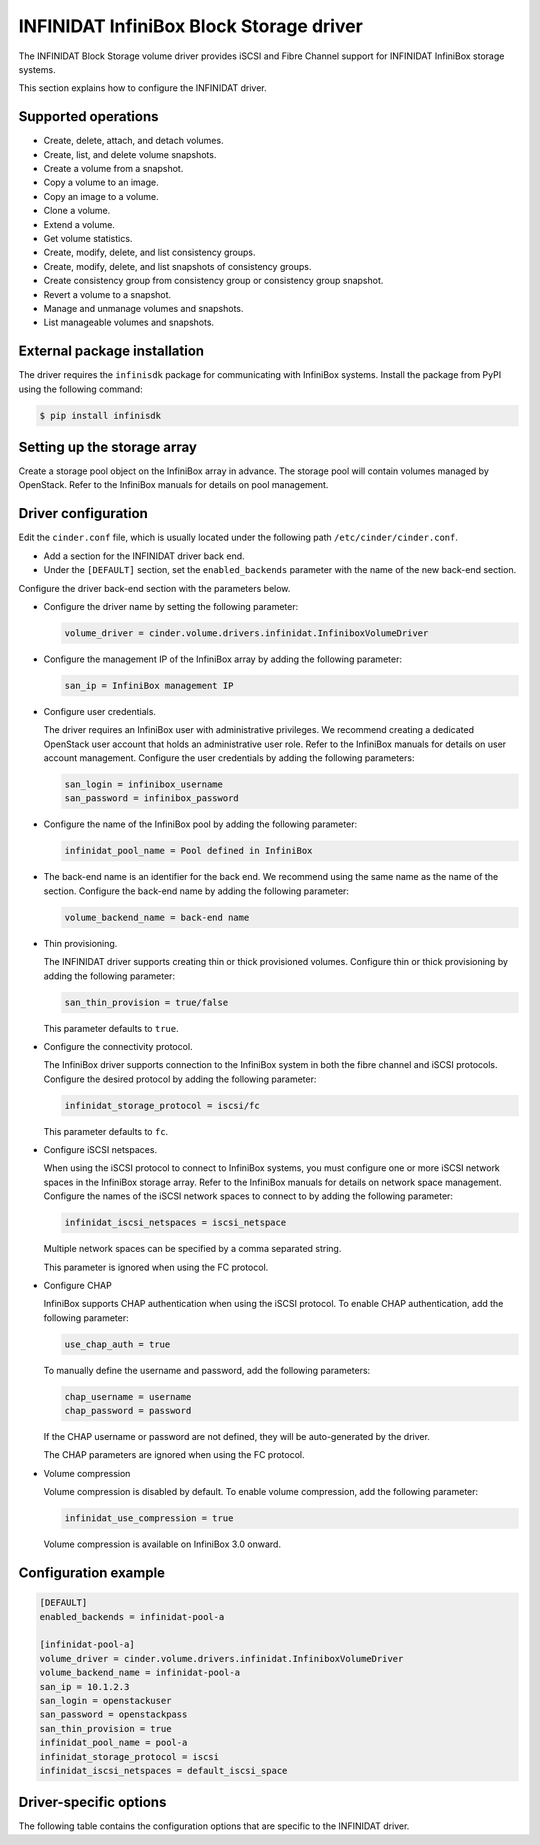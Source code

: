 ========================================
INFINIDAT InfiniBox Block Storage driver
========================================

The INFINIDAT Block Storage volume driver provides iSCSI and Fibre Channel
support for INFINIDAT InfiniBox storage systems.

This section explains how to configure the INFINIDAT driver.

Supported operations
~~~~~~~~~~~~~~~~~~~~

* Create, delete, attach, and detach volumes.
* Create, list, and delete volume snapshots.
* Create a volume from a snapshot.
* Copy a volume to an image.
* Copy an image to a volume.
* Clone a volume.
* Extend a volume.
* Get volume statistics.
* Create, modify, delete, and list consistency groups.
* Create, modify, delete, and list snapshots of consistency groups.
* Create consistency group from consistency group or consistency group
  snapshot.
* Revert a volume to a snapshot.
* Manage and unmanage volumes and snapshots.
* List manageable volumes and snapshots.

External package installation
~~~~~~~~~~~~~~~~~~~~~~~~~~~~~

The driver requires the ``infinisdk`` package for communicating with
InfiniBox systems. Install the package from PyPI using the following command:

.. code-block:: console

   $ pip install infinisdk

Setting up the storage array
~~~~~~~~~~~~~~~~~~~~~~~~~~~~

Create a storage pool object on the InfiniBox array in advance.
The storage pool will contain volumes managed by OpenStack.
Refer to the InfiniBox manuals for details on pool management.

Driver configuration
~~~~~~~~~~~~~~~~~~~~

Edit the ``cinder.conf`` file, which is usually located under the following
path ``/etc/cinder/cinder.conf``.

* Add a section for the INFINIDAT driver back end.

* Under the ``[DEFAULT]`` section, set the ``enabled_backends`` parameter with
  the name of the new back-end section.

Configure the driver back-end section with the parameters below.

* Configure the driver name by setting the following parameter:

  .. code-block:: ini

     volume_driver = cinder.volume.drivers.infinidat.InfiniboxVolumeDriver

* Configure the management IP of the InfiniBox array by adding the following
  parameter:

  .. code-block:: ini

     san_ip = InfiniBox management IP

* Configure user credentials.

  The driver requires an InfiniBox user with administrative privileges.
  We recommend creating a dedicated OpenStack user account
  that holds an administrative user role.
  Refer to the InfiniBox manuals for details on user account management.
  Configure the user credentials by adding the following parameters:

  .. code-block:: ini

     san_login = infinibox_username
     san_password = infinibox_password

* Configure the name of the InfiniBox pool by adding the following parameter:

  .. code-block:: ini

     infinidat_pool_name = Pool defined in InfiniBox

* The back-end name is an identifier for the back end.
  We recommend using the same name as the name of the section.
  Configure the back-end name by adding the following parameter:

  .. code-block:: ini

     volume_backend_name = back-end name

* Thin provisioning.

  The INFINIDAT driver supports creating thin or thick provisioned volumes.
  Configure thin or thick provisioning by adding the following parameter:

  .. code-block:: ini

     san_thin_provision = true/false

  This parameter defaults to ``true``.

* Configure the connectivity protocol.

  The InfiniBox driver supports connection to the InfiniBox system in both
  the fibre channel and iSCSI protocols.
  Configure the desired protocol by adding the following parameter:

  .. code-block:: ini

     infinidat_storage_protocol = iscsi/fc

  This parameter defaults to ``fc``.

* Configure iSCSI netspaces.

  When using the iSCSI protocol to connect to InfiniBox systems, you must
  configure one or more iSCSI network spaces in the InfiniBox storage array.
  Refer to the InfiniBox manuals for details on network space management.
  Configure the names of the iSCSI network spaces to connect to by adding
  the following parameter:

  .. code-block:: ini

     infinidat_iscsi_netspaces = iscsi_netspace

  Multiple network spaces can be specified by a comma separated string.

  This parameter is ignored when using the FC protocol.

* Configure CHAP

  InfiniBox supports CHAP authentication when using the iSCSI protocol. To
  enable CHAP authentication, add the following parameter:

  .. code-block:: ini

     use_chap_auth = true

  To manually define the username and password, add the following parameters:

  .. code-block:: ini

     chap_username = username
     chap_password = password

  If the CHAP username or password are not defined, they will be
  auto-generated by the driver.

  The CHAP parameters are ignored when using the FC protocol.

* Volume compression

  Volume compression is disabled by default.
  To enable volume compression, add the following parameter:

  .. code-block:: ini

     infinidat_use_compression = true

  Volume compression is available on InfiniBox 3.0 onward.

Configuration example
~~~~~~~~~~~~~~~~~~~~~

.. code-block:: ini

   [DEFAULT]
   enabled_backends = infinidat-pool-a

   [infinidat-pool-a]
   volume_driver = cinder.volume.drivers.infinidat.InfiniboxVolumeDriver
   volume_backend_name = infinidat-pool-a
   san_ip = 10.1.2.3
   san_login = openstackuser
   san_password = openstackpass
   san_thin_provision = true
   infinidat_pool_name = pool-a
   infinidat_storage_protocol = iscsi
   infinidat_iscsi_netspaces = default_iscsi_space

Driver-specific options
~~~~~~~~~~~~~~~~~~~~~~~

The following table contains the configuration options that are specific
to the INFINIDAT driver.

.. config-table::
   :config-target: INFINIDAT InfiniBox

   cinder.volume.drivers.infinidat
